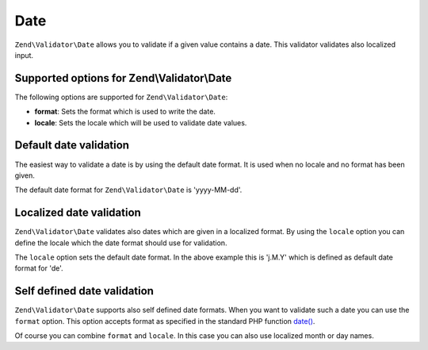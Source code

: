 .. _zend.validator.set.date:

Date
====

``Zend\Validator\Date`` allows you to validate if a given value contains a date. This validator validates also
localized input.

.. _zend.validator.set.date.options:

Supported options for Zend\\Validator\\Date
-------------------------------------------

The following options are supported for ``Zend\Validator\Date``:

- **format**: Sets the format which is used to write the date.

- **locale**: Sets the locale which will be used to validate date values.

.. _zend.validator.set.date.basic:

Default date validation
-----------------------

The easiest way to validate a date is by using the default date format. It is used when no locale and no format has
been given.

.. code-block:: php
   :linenos:

   $validator = new Zend\Validator\Date();

   $validator->isValid('2000-10-10');   // returns true
   $validator->isValid('10.10.2000'); // returns false

The default date format for ``Zend\Validator\Date`` is 'yyyy-MM-dd'.

.. _zend.validator.set.date.localized:

Localized date validation
-------------------------

``Zend\Validator\Date`` validates also dates which are given in a localized format. By using the ``locale`` option
you can define the locale which the date format should use for validation.

.. code-block:: php
   :linenos:

   $validator = new Zend\Validator\Date(array('locale' => 'de'));

   $validator->isValid('10.Feb.2010'); // returns true
   $validator->isValid('10.May.2010'); // returns false

The ``locale`` option sets the default date format. In the above example this is 'j.M.Y' which is defined as
default date format for 'de'.

.. _zend.validator.set.date.formats:

Self defined date validation
----------------------------

``Zend\Validator\Date`` supports also self defined date formats. When you want to validate such a date you can use
the ``format`` option. This option accepts format as specified in the standard PHP function `date() <http://php.net/manual/en/function.date.php>`_.

.. code-block:: php
   :linenos:

   $validator = new Zend\Validator\Date(array('format' => 'Y'));

   $validator->isValid('2010'); // returns true
   $validator->isValid('May');  // returns false

Of course you can combine ``format`` and ``locale``. In this case you can also use localized month or day names.

.. code-block:: php
   :linenos:

   $validator = new Zend\Validator\Date(array('format' => 'Y F', 'locale' => 'de'));

   $validator->isValid('2010 Dezember'); // returns true
   $validator->isValid('2010 June');     // returns false


